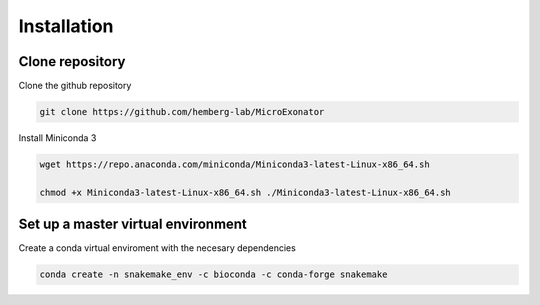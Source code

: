 .. _Installation:
  
=====================
Installation
=====================

Clone repository
=================
Clone the github repository

.. code-block:: bash

  git clone https://github.com/hemberg-lab/MicroExonator

Install Miniconda 3

.. code-block:: bash

   wget https://repo.anaconda.com/miniconda/Miniconda3-latest-Linux-x86_64.sh

   chmod +x Miniconda3-latest-Linux-x86_64.sh ./Miniconda3-latest-Linux-x86_64.sh
  


Set up a master virtual environment
===================================

Create a conda virtual enviroment with the necesary dependencies

.. code-block:: bash

  conda create -n snakemake_env -c bioconda -c conda-forge snakemake


